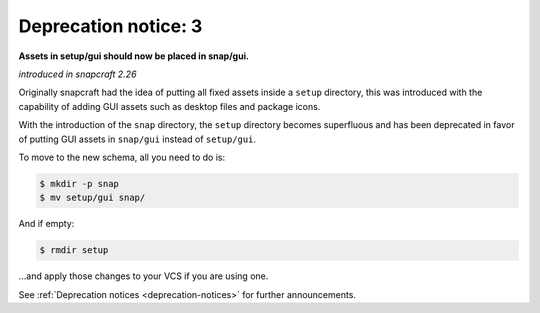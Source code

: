 .. 8403.md

.. _deprecation-notice-3:

Deprecation notice: 3
=====================

**Assets in setup/gui should now be placed in snap/gui.**

*introduced in snapcraft 2.26*

Originally snapcraft had the idea of putting all fixed assets inside a ``setup`` directory, this was introduced with the capability of adding GUI assets such as desktop files and package icons.

With the introduction of the ``snap`` directory, the ``setup`` directory becomes superfluous and has been deprecated in favor of putting GUI assets in ``snap/gui`` instead of ``setup/gui``.

To move to the new schema, all you need to do is:

.. code:: bash

   $ mkdir -p snap
   $ mv setup/gui snap/

And if empty:

.. code:: bash

   $ rmdir setup

…and apply those changes to your VCS if you are using one.

See :ref:`Deprecation notices <deprecation-notices>` for further announcements.
